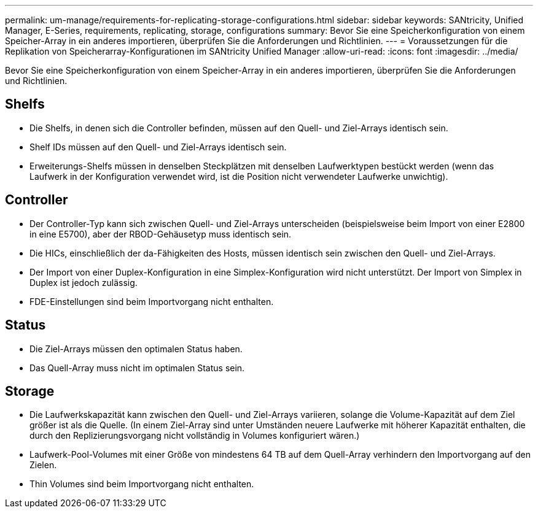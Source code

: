 ---
permalink: um-manage/requirements-for-replicating-storage-configurations.html 
sidebar: sidebar 
keywords: SANtricity, Unified Manager, E-Series, requirements, replicating, storage, configurations 
summary: Bevor Sie eine Speicherkonfiguration von einem Speicher-Array in ein anderes importieren, überprüfen Sie die Anforderungen und Richtlinien. 
---
= Voraussetzungen für die Replikation von Speicherarray-Konfigurationen im SANtricity Unified Manager
:allow-uri-read: 
:icons: font
:imagesdir: ../media/


[role="lead"]
Bevor Sie eine Speicherkonfiguration von einem Speicher-Array in ein anderes importieren, überprüfen Sie die Anforderungen und Richtlinien.



== Shelfs

* Die Shelfs, in denen sich die Controller befinden, müssen auf den Quell- und Ziel-Arrays identisch sein.
* Shelf IDs müssen auf den Quell- und Ziel-Arrays identisch sein.
* Erweiterungs-Shelfs müssen in denselben Steckplätzen mit denselben Laufwerktypen bestückt werden (wenn das Laufwerk in der Konfiguration verwendet wird, ist die Position nicht verwendeter Laufwerke unwichtig).




== Controller

* Der Controller-Typ kann sich zwischen Quell- und Ziel-Arrays unterscheiden (beispielsweise beim Import von einer E2800 in eine E5700), aber der RBOD-Gehäusetyp muss identisch sein.
* Die HICs, einschließlich der da-Fähigkeiten des Hosts, müssen identisch sein zwischen den Quell- und Ziel-Arrays.
* Der Import von einer Duplex-Konfiguration in eine Simplex-Konfiguration wird nicht unterstützt. Der Import von Simplex in Duplex ist jedoch zulässig.
* FDE-Einstellungen sind beim Importvorgang nicht enthalten.




== Status

* Die Ziel-Arrays müssen den optimalen Status haben.
* Das Quell-Array muss nicht im optimalen Status sein.




== Storage

* Die Laufwerkskapazität kann zwischen den Quell- und Ziel-Arrays variieren, solange die Volume-Kapazität auf dem Ziel größer ist als die Quelle. (In einem Ziel-Array sind unter Umständen neuere Laufwerke mit höherer Kapazität enthalten, die durch den Replizierungsvorgang nicht vollständig in Volumes konfiguriert wären.)
* Laufwerk-Pool-Volumes mit einer Größe von mindestens 64 TB auf dem Quell-Array verhindern den Importvorgang auf den Zielen.
* Thin Volumes sind beim Importvorgang nicht enthalten.

